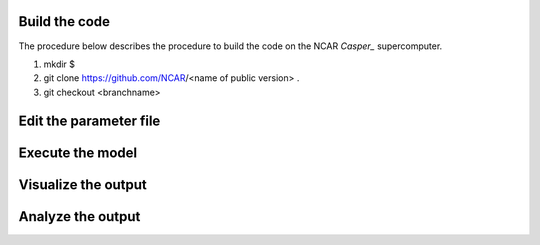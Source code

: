 Build the code
==============

The procedure below describes the procedure to build the code on the NCAR `Casper_` supercomputer.

.. `Casper_`: https://arc.ucar.edu/knowledge_base/70549550

1. mkdir $
2. git clone https://github.com/NCAR/<name of public version> . 
3. git checkout <branchname>

Edit the parameter file
=======================

Execute the model
=================

Visualize the output
====================

Analyze the output
==================
